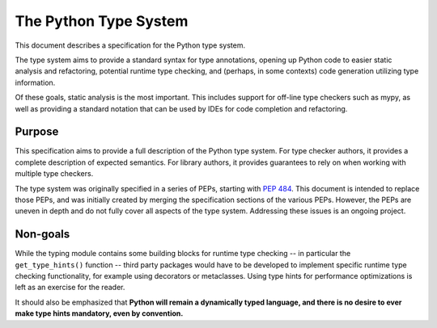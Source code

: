 .. _`type-system`:

The Python Type System
======================

This document describes a specification for the Python type system.

The type system aims to provide a standard syntax for type annotations,
opening up Python code to easier static analysis and refactoring,
potential runtime type checking, and (perhaps, in some contexts)
code generation utilizing type information.

Of these goals, static analysis is the most important.  This includes
support for off-line type checkers such as mypy, as well as providing
a standard notation that can be used by IDEs for code completion and
refactoring.

Purpose
-------

This specification aims to provide a full description of the Python
type system. For type checker authors, it provides a complete
description of expected semantics. For library authors, it provides
guarantees to rely on when working with multiple type checkers.

The type system was originally specified in a series of PEPs, starting
with :pep:`484`. This document is intended to replace those PEPs, and
was initially created by merging the specification sections of the
various PEPs. However, the PEPs are uneven in depth and do not fully
cover all aspects of the type system. Addressing these issues is an
ongoing project.

Non-goals
---------

While the typing module contains some building blocks for
runtime type checking -- in particular the ``get_type_hints()``
function -- third party packages would have to be developed to
implement specific runtime type checking functionality, for example
using decorators or metaclasses.  Using type hints for performance
optimizations is left as an exercise for the reader.

It should also be emphasized that **Python will remain a dynamically
typed language, and there is no desire to ever make type hints
mandatory, even by convention.**
